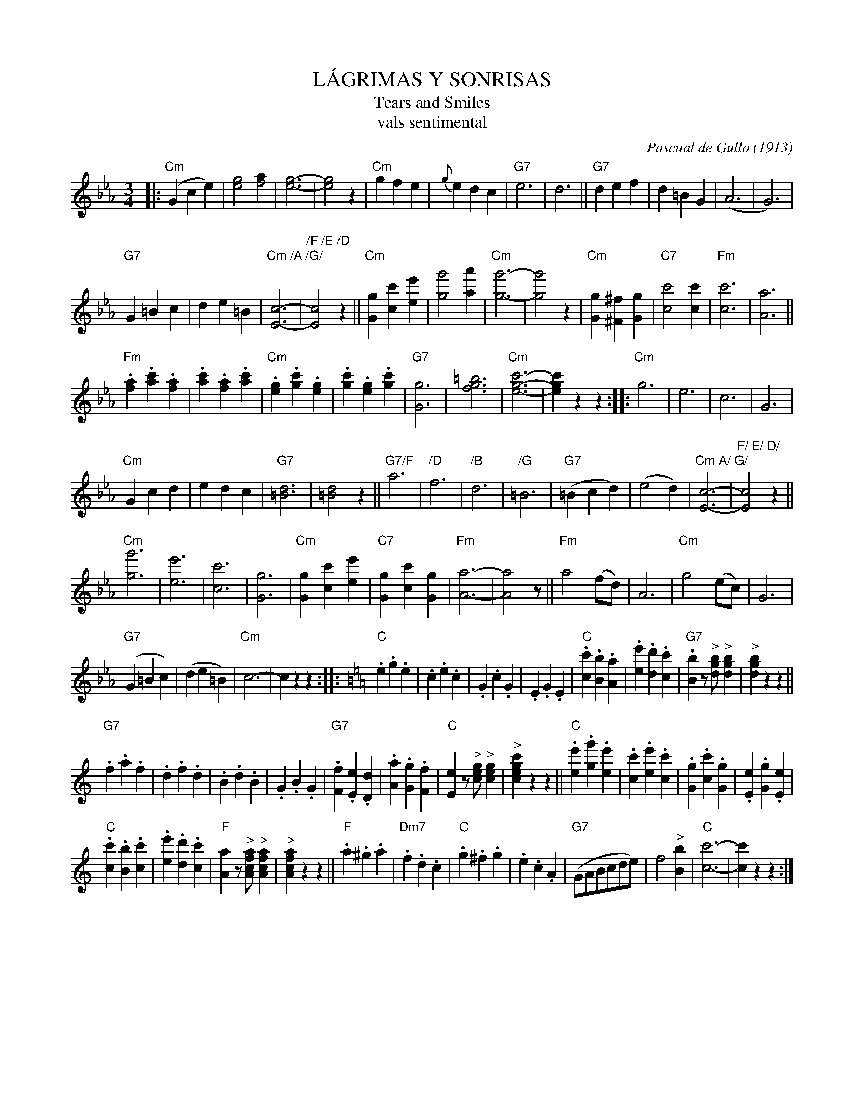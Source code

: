 X: 1
T: L\'AGRIMAS Y SONRISAS
T: Tears and Smiles
T: vals sentimental
C: Pascual de Gullo (1913)
R: waltz
Z: 2018 John Chambers <jc:trillian.mit.edu>
M: 3/4
L: 1/8
K: Cm
|:\
("Cm"G2 c2 e2) | [g4e4] [a2f4] | [g6-e6-] | [g4e4] z2 |\
"Cm"g2 f2 e2 | {g}e2 d2 c2 | "G7"e6 | d6 ||\
"G7"d2 e2 f2 | d2 =B2 G2 | (A6 | G6) |
"G7"G2 =B2 c2 | d2 e2 =B2 | "Cm /A /G/"[c6-E6-] | "/F /E /D" [c4E4] z2 ||\
"Cm"[g2G2] [c'2c2] [e'2e2] | [g'4g4] [a'2a2] | "Cm"[g'6-g6-] | [g'4g4] z2 |\
"Cm"[g2G2] [^f2^F2] [g2G2] | "C7"[c'4c4] [c'2c2] | "Fm"[c'6c6] | [a6A6] ||
"Fm".[a2f2] .[c'2a2] .[a2f2] | .[c'2a2] .[a2f2] .[c'2a2] | "Cm".[g2e2] .[c'2g2] .[g2e2] | .[c'2g2] .[g2e2] .[c'2g2] |\
"G7"[g6G6] | [=b6g6f6] | "Cm"[c'6-g6-e6-] | [c'2g2e2] z2 z2 ::\
"Cm"g6 | e6 | c6 | G6 |
"Cm"G2 c2 d2 | e2 d2 c2 | "G7"[d6=B6] | [d4=B4] z2 ||\
"G7/F"a6 | "/D"f6 | "/B"d6 | "/G"=B6 |\
("G7"=B2 c2 d2) | (e4 d2) | "Cm A/ G/"[c6-E6-] | "F/ E/ D/"[c4E4] z2 ||
"Cm"[g'6g6] | [e'6e6] | [c'6c6] | [g6G6] |\
"Cm"[g2G2] [c'2c2] [e'2e2] | "C7"[g2G2] [c'2c2] [g2G2] | "Fm"[a6-A6-] | [a4A4] z ||\
"Fm"a4 (fd) | A6 | "Cm"g4 (ec) | G6 |
("G7"G2 =B2 c2) | (d2 e2 =B2) | "Cm"c6- | c2 z2 !Fine!z2 :: [K:=B=e=A] [K:C]\
"C".e2 .g2 .e2 | .c2 .e2 .c2 | .G2 .c2 .G2 | .E2 .G2 .E2 |\
"C".[c'2c2] .[b2B2] .[a2A2] | .[e'2e2] .[d'2d2] .[c'2c2] | "G7".[b2B2] z"^>"[bgd] "^>"[b2g2d2] | "^>"[b2g2d2] z2 z2 ||
"G7".f2 .a2 .f2 | .d2 .f2 .d2 | .B2 .d2 .B2 | .G2 .B2 .G2 |\
"G7".[f2F2] .[e2E2] .[d2D2] | .[a2A2] .[g2G2] .[f2F2] | "C"[e2E2] z"^>"[gec] "^>"[g2e2c2] | "^>"[c'2g2e2c2] z2 z2 ||\
"C".[e2e'2] .[g2g'2] .[e2e'2] | .[c2c'2] .[e2e'2] .[c2c'2] | .[G2g2] .[c2c'2] .[G2g2] | .[E2e2] .[G2g2] .[E2e2] |
"C".[c'2c2] .[b2B2] .[c2c'2] | .[e'2e2] .[d'2d2] .[c'2c2] | "F"[a2A2] z"^>"[afcA] "^>"[a2f2c2A2] | "^>"[a2f2c2A2] z2 z2 ||\
"F".a2 .^g2 .a2 | "Dm7".f2 .d2 .c2 | "C".g2 .^f2 .g2 | .e2 .c2 .A2 |\
("G7"GABcde) | f4 "^>"[b2B2] | "C"[c'6-c6-] | [c'2c2] z2 !d.C.!z2 :|
